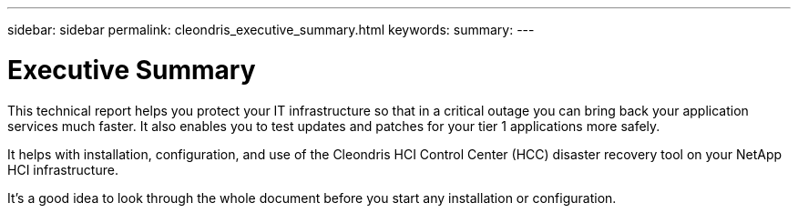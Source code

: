 ---
sidebar: sidebar
permalink: cleondris_executive_summary.html
keywords:
summary:
---

= Executive Summary
:hardbreaks:
:nofooter:
:icons: font
:linkattrs:
:imagesdir: ./media/

//
// This file was created with NDAC Version 0.9 (July 10, 2020)
//
// 2020-07-10 10:54:35.533075
//

[.lead]

This technical report helps you protect your IT infrastructure so that in a critical outage you can bring back your application services much faster.  It also enables you to test updates and patches for your tier 1 applications more safely.

It helps with installation, configuration, and use of the Cleondris HCI Control Center (HCC) disaster recovery tool on your NetApp HCI infrastructure.

It’s a good idea to look through the whole document before you start any installation or configuration.

